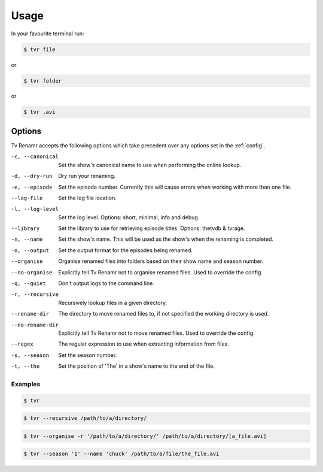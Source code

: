 .. _usage:

Usage
=====

In your favourite terminal run:

.. code-block:: bash

    $ tvr file

or

.. code-block:: bash

    $ tvr folder

or

.. code-block:: bash

    $ tvr .avi


Options
-------

Tv Renamr accepts the following options which take precedent over any options set in the :ref:`config`.

-c, --canonical  Set the show's canonical name to use when performing the online lookup.
-d, --dry-run    Dry run your renaming.
-e, --episode    Set the episode number. Currently this will cause errors when working with more than one file.
--log-file       Set the log file location.
-l, --log-level  Set the log level. Options: short, minimal, info and debug.
--library        Set the library to use for retrieving episode titles. Options: thetvdb & tvrage.
-n, --name       Set the show's name. This will be used as the show's when the renaming is completed.
-o, --output     Set the output format for the episodes being renamed.
--organise       Organise renamed files into folders based on their show name and season number.
--no-organise    Explicitly tell Tv Renamr not to organise renamed files. Used to override the config.
-q, --quiet      Don't output logs to the command line.
-r, --recursive  Recursively lookup files in a given directory.
--rename-dir     The directory to move renamed files to, if not specified the working directory is used.
--no-rename-dir  Explicitly tell Tv Renamr not to move renamed files. Used to override the config.
--regex          The regular expression to use when extracting information from files.
-s, --season     Set the season number.
-t, --the        Set the position of 'The' in a show's name to the end of the file.

Examples
~~~~~~~~

.. code-block:: bash

    $ tvr

.. code-block:: bash

    $ tvr --recursive /path/to/a/directory/

.. code-block:: bash

    $ tvr --organise -r '/path/to/a/directory/' /path/to/a/directory/[a_file.avi]

.. code-block:: bash

    $ tvr --season '1' --name 'chuck' /path/to/a/file/the_file.avi


